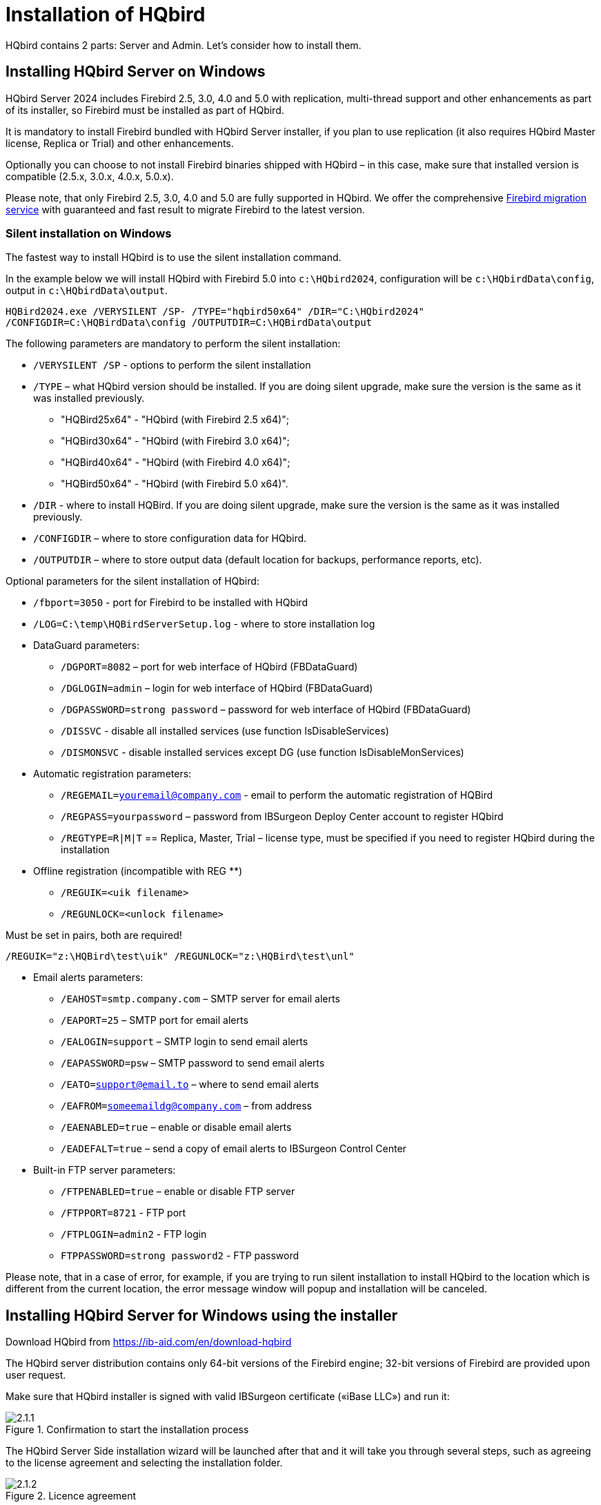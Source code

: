 [[_hqbird_install]]
= Installation of HQbird


HQbird contains 2 parts: Server and Admin.
Let's consider how to install them.

== Installing HQbird Server on Windows

HQbird Server 2024 includes Firebird 2.5, 3.0, 4.0 and 5.0 with replication, multi-thread support and other enhancements as part of its installer, so Firebird must be installed as part of HQbird.

It is mandatory to install Firebird bundled with HQbird Server installer, if you plan to use replication (it also requires HQbird Master license, Replica or Trial) and other enhancements.

Optionally you can choose to not install Firebird binaries shipped with HQbird – in this case, make sure that installed version is compatible (2.5.x, 3.0.x, 4.0.x, 5.0.x).

Please note, that only Firebird 2.5, 3.0, 4.0 and 5.0 are fully supported in HQbird.
We offer the comprehensive https://ib-aid.com/en/firebird-database-migration/[Firebird migration service] with guaranteed
and fast result to migrate Firebird to the latest version.

[[_hqbird_install_silent]]
=== Silent installation on Windows

The fastest way to install HQbird is to use the silent installation command.

In the example below we will install HQbird with Firebird 5.0 into `c:\HQbird2024`, configuration will be `c:\HQbirdData\config`, output in `c:\HQbirdData\output`.

----
HQBird2024.exe /VERYSILENT /SP- /TYPE="hqbird50x64" /DIR="C:\HQbird2024"
/CONFIGDIR=C:\HQBirdData\config /OUTPUTDIR=C:\HQBirdData\output
----

The following parameters are mandatory to perform the silent installation:

* `/VERYSILENT /SP` - options to perform the silent installation
* `/TYPE` – what HQbird version should be installed. If you are doing silent upgrade, make sure the version is the same as it was installed previously.
+
** "HQBird25x64" - "HQbird (with Firebird 2.5 x64)";
** "HQBird30x64" - "HQbird (with Firebird 3.0 x64)";
** "HQBird40x64" - "HQbird (with Firebird 4.0 x64)";
** "HQBird50x64" - "HQbird (with Firebird 5.0 x64)".
* `/DIR` - where to install HQBird. If you are doing silent upgrade, make sure the version is the same as it was installed previously.
* `/CONFIGDIR` – where to store configuration data for HQbird.
* `/OUTPUTDIR` – where to store output data (default location for backups, performance reports, etc).

Optional parameters for the silent installation of HQbird:

* `/fbport=3050` - port for Firebird to be installed with HQbird
* `/LOG=C:\temp\HQBirdServerSetup.log` - where to store installation log
* DataGuard parameters:
** `/DGPORT=8082` – port for web interface of HQbird (FBDataGuard)
** `/DGLOGIN=admin` – login for web interface of HQbird (FBDataGuard)
** `/DGPASSWORD=strong password` – password for web interface of HQbird (FBDataGuard)
** `/DISSVC` - disable all installed services (use function IsDisableServices)
** `/DISMONSVC` - disable installed services except DG (use function IsDisableMonServices)
* Automatic registration parameters:
** `/REGEMAIL=youremail@company.com` - email to perform the automatic registration of HQBird
** `/REGPASS=yourpassword` – password from IBSurgeon Deploy Center account to register HQbird
** `/REGTYPE=R|M|T` == Replica, Master, Trial – license type, must be specified if you need to register HQbird during the installation
* Оffline registration (incompatible with REG **)
** `/REGUIK=<uik filename>`
** `/REGUNLOCK=<unlock filename>`

Must be set in pairs, both are required!

`/REGUIK="z:\HQBird\test\uik" /REGUNLOCK="z:\HQBird\test\unl"`

* Email alerts parameters:
** `/EAHOST=smtp.company.com` – SMTP server for email alerts
** `/EAPORT=25` – SMTP port for email alerts
** `/EALOGIN=support` – SMTP login to send email alerts
** `/EAPASSWORD=psw` – SMTP password to send email alerts
** `/EATO=support@email.to` – where to send email alerts
** `/EAFROM=someemaildg@company.com` – from address
** `/EAENABLED=true` – enable or disable email alerts
** `/EADEFALT=true` – send a copy of email alerts to IBSurgeon Control Center

* Built-in FTP server parameters:
** `/FTPENABLED=true` – enable or disable FTP server
** `/FTPPORT=8721` - FTP port
** `/FTPLOGIN=admin2` - FTP login
** `FTPPASSWORD=strong password2` - FTP password

Please note, that in a case of error, for example, if you are trying to run silent installation to install HQbird to the location which is different from the current location, the error message window will popup and installation will be canceled.

<<<

== Installing HQbird Server for Windows using the installer

Download HQbird from https://ib-aid.com/en/download-hqbird

The HQbird server distribution contains only 64-bit versions of the Firebird engine; 32-bit versions of Firebird are provided upon user request.

Make sure that HQbird installer is signed with valid IBSurgeon certificate («iBase LLC») and run it:

.Confirmation to start the installation process
image::2.1.1.png[]

The HQbird Server Side installation wizard will be launched after that and it will take you through several steps, such as agreeing to the license agreement and selecting the installation folder.

.Licence agreement
image::2.1.2.png[]

At first, the installer will ask you where to install HQbird:

.Where to install HQbird
image::2.1.3.png[]

We recommend to use the default location `c:\HQbird`, but you can use any suitable location.

After that, you should select folders for storing configuration files, backup copies of databases, statistics and HQbird log files:

.Select folders for HQbird configuration and log files
image::2.1.4.png[]

By default, the installation wizard offers to create folders for configuration and log files in `C:\HQbirdData`.

[NOTE]
====
Usually, we recommend selecting a disk with a large amount of free space for this purpose, but you can configure it later.
====

If configuration files already exist in the selected location, the installation wizard will display the corresponding warning:

.Warning about existing configuration files
image::2.1.5.png[]

We recommend the automatic upgrade, so default answer should be Yes.

However, you can choose to create fresh configuration of HQbird, and click No – it this case the installer will warn you that existing configuration files will be moved:

.Confirmation of backup
image::2.1.6.png[]

In case of choosing Cancel, you need to specify the different location for the configuration and output/backup files.

After you confirm it, the folder with the existing configuration files will be renamed and the installation will continue.

After that, you will see the installation step where you can select components to be installed:

.Select components from HQbird Server Side to be installed
image::2.1.7.png[]

We recommend that you install all HQbird components and Firebird, to avoid further configuration.
All HQbird modules are installed in the inactive mode and do not affect the operation of the Firebird server until they are configured or used.

If you choose to install HQbird with Firebird, by default each version of Firebird will be installed in a subfolder of the HQbird installation. By default for each version of Firebird:

- `C:\HQbird\Firebird25` 
- `C:\HQbird\Firebird30` 
- `C:\HQbird\Firebird40`
- `C:\HQbird\Firebird50`

The installation wizard will then ask you to specify the port for each version of Firebird installed alongside HQbird:

.Specify port for each Firebird servers
image::2.1.8.png[]

If the port is occupied by another running Firebird, the installation wizard will warn you and prompt you to select a different port. Or you can stop and remove another Firebird service.

Here you can select services that will start automatically when the system starts.

Then, you will be asked to specify the port for HQbird FBDataGuard (web interface to manage HQbird):

.Specify port, login and password for HQbird FBDataGuard
image::2.1.9.png[]

We recommend to keep 8082, but sometimes this port can be occupied, so you can change it.

Default password: *strong password*

In the next step, you can set the built-in FTP server settings.

.Setup FTP Server settings
image::2.1.10.png[]

Default password: *strong password*

After that, the installer will ask about email settings to be used to send email alerts:

.Email alerts settings
image::2.1.11.png[]


[NOTE]
====
You can skip this step: all email alerts can be set later in web interface.
====


Then, you can specify the folder name and location in Windows menu:

.Choose Windows Start menu folder.
image::2.1.12.png[]

At the next step the installer will offer you to pre-configure HQbird to be used as master or replica server:

.Pre-configuration for replication.
image::2.1.13.png[]

You can skip this step, this configuration can be done later.

The final step is a summary of components to be installed and their paths:

.Click Install to complete the installation.
image::2.1.14.png[]

After that you have to activate HQbird (see <<_hqbird_install_activate,How to Activate HQbird>>) and proceed to configure the HQbird components.

At the end of installation process, you will be asked about next steps:

.Post-installation steps.
image::2.1.15.png[]

<<<

== Installing HQbird Administrator on Windows

To install HQbird Administrator, download the distribution package from link: https://ib-aid.com/en/hqbird/[https://ib-aid.com/en/hqbird/], or from your account at http://deploy.ib-aid.com/[http://deploy.ib-aid.com].

The name of HQbird Administrator package is [path]_HQbirdAdminNNNN.exe_ (it is in the zip archive).

Run the installation wizard and follow the standard installation steps: digital signature check, license, then select the installation folder:

.Select where to install HQbird Admin.
image::2.2.1.png[]

Select tools to install after that.
We recommend that you install all tools.

.Select tools to install.
image::2.2.2.png[]

Follow the instructions after that.
After the installation is over, you will be offered to launch the activation wizard.
If you are installing HQbird Admin on the same computer where HQbird Server was already installed, the license will be automatically detected by HQbird Admin tools.

=== How to install community version of Firebird on Windows

The easiest way is to install Firebird bundled with HQbird – just choose the desired version during the installation.
However, sometimes it is necessary to use HQbird with a community version of Firebird.

[NOTE]
====
Please note – to enable replication and performance features in HQbird you need to install Firebird bundled with HQbird ServerSide.
====

To install Firebird separately, download the Firebird zip archive from http://www.firebirdsql.org/[www.firebirdsql.org]

Unpack the archive file to a suitable location (for instance, `C:\Firebird25`), after that copy the optimized configuration file `firebird.conf` (see <<_hqbird_config_optimize,Optimized Configurations>> below) to this folder.

Then, go to the Bin folder and then use the *Run As Administrator* option to run
the batch file with the architecture you need.

* For Firebird 2.5 – run `install-superclassic.bat`.
* For Firebird 3.0 and higher – set parameter `ServerMode=Super` and run `install_service.bat`.

Of course, you can choose the SuperServer for 2.5 or Classic architecture for 3.0 if you know what you need.

As a result of running the command file, Firebird of the selected architecture will be installed and run as a service.

You can make sure the Firebird service is installed and running in the *Services* snap-in (`services.msc` in command prompt):

.Firebird Service.
image::2.2.3.png[]

In this example, Firebird is installed in the folder `H:\Firebird\Firebird-2.5.5.26928-0_x64` and running as a service with the SuperClassic architecture.

<<<

[[_hqbird_install_linux]]
== Installing HQbird Server on Linux

To install HQbird Server Side on Linux, you need to download HQbird ServerSide for Linux with built-in Firebird of the appropriate version from the link https://ib-aid.com/en/download-hqbird/[]

Depending on your version of Firebird, you need to download one of 4 files:

* `install_fb25_hqbird2024.sh`
* `install_fb30_hqbird2024.sh`
* `install_fb40_hqbird2024.sh`
* `install_fb50_hqbird2024.sh`

You must be root or sudoer to install HQbird on Linux!

**General prerequisites**: install *java version 1.8* before installing HQbird! We recommend OpenJDK, but Oracle`'s Java is also fine.

=== Installation of HQbird with Firebird 2.5 on Linux

. Uninstall all previously installed Firebird versions before running this installer. Make sure you don't have Firebird installed from repositories!
. Apply execution rights to the installation package:
+
[source,bash]
----
chmod +x install_fb25_hqbird2024.sh
----
. Run installation script `install_fb25_hqbird2024.sh`. It will install Firebird into `/opt/firebird` and HQbird into `/opt/hqbird`
. By default, Firebird 2.5 is installed as Classic. We recommend to install it as SuperClassic – for this run script `/opt/firebird/bin/changeMultiConnectMode.sh` and choose *thread*

Next steps:

. Please note that Firebird 2.5 will be installed with SYSDBA/masterkey
. You can stop/start Firebird 2.5 with command `service firebird stop` or `service firebird start`. Check is it running with command `ps aux | grep firebird`
. You can stop/start HQbird with command `service hqbird stop` or `service hqbird start`. Check is it running with command `ps aux | grep dataguard`
. Run browser, and log in to HQbird FBDataGuard **http://serverurl:8082**, with user/password = *admin/strong password*
. Choose "`I have HQbird`" and register HQbird with the email and password you have received from IBSurgeon Deploy Center.
. If necessary, follow steps to setup -- or see the appropriate chapter of this Guide.


=== Installation of HQbird with Firebird 3.0 on Linux

__Prerequisites__: make sure you have *libtommath*, *libncurses5-dev* and *ICU* installed (there will be an appropriate error message if they are not installed).

. Uninstall all previously installed Firebird versions before running this installer
. Apply execution rights to the installation package:
+
[source,bash]
----
chmod +x install_fb30_hqbird2024.sh
----
. Run installation script `install_fb30_hqbird2024.sh`. It will install Firebird into `/opt/firebird` and HQbird into `/opt/hqbird`
. By default, Firebird 3.0 is installed as SuperServer. Keep it.
. Firebird 3.0 will be installed with SYSDBA/masterkey

Next steps:

. You can stop/start Firebird 3.0 with command `service firebird-superserver stop` or
`service firebird-superserver start`. Check is it running with command `ps aux | grep firebird`
. You can stop/start HQbird with command `service hqbird stop` or `service hqbird start`. Check is it running with command `ps aux | grep dataguard`
. Run browser, and log in to HQbird FBDataGuard **http://serverurl:8082**, with user/password = *admin/strong password*
. Choose "`I have HQbird`" and register HQbird with the email and password you have received from IBSurgeon Deploy Center.
. If necessary, follow steps to setup -- or see the appropriate chapter of this Guide.


=== Installation of HQbird with Firebird 4.0 on Linux

__Prerequisites__: make sure you have *libtommath* and *ICU* installed (there will be an appropriate error message if they are not installed).

. Uninstall all previously installed Firebird versions before running this installer
. Apply execution rights to the installation package:
+
[source,bash]
----
chmod +x install_fb40_hqbird2024.sh
----
. Run installation script `install_fb40_hqbird2024.sh`. It will install Firebird into `/opt/firebird` and HQbird into `/opt/hqbird`
. By default, Firebird 4.0 is installed as SuperServer. Keep it.
. Firebird 4.0 will be installed with SYSDBA/masterkey

Next steps:

. You can stop/start Firebird 4.0 with command `service firebird-superserver stop` or
`service firebird-superserver start`. Check is it running with command `ps aux | grep firebird`
. You can stop/start HQbird with command `service hqbird stop` or `service hqbird start`. Check is it running with command `ps aux | grep dataguard`
. Run browser, and log in to HQbird FBDataGuard **http://serverurl:8082**, with user/password = *admin/strong password*
. Choose "`I have HQbird`" and register HQbird with the email and password you have received from IBSurgeon Deploy Center.
. If necessary, follow steps to setup -- or see the appropriate chapter of this Guide.


=== Installation of HQbird with Firebird 5.0 on Linux

__Prerequisites__: make sure you have *libtommath* and *ICU* installed (there will be an appropriate error message if they are not installed).

. Uninstall all previously installed Firebird versions before running this installer
. Apply execution rights to the installation package:
+
[source,bash]
----
chmod +x install_fb50_hqbird2024.sh
----
. Run installation script `install_fb50_hqbird2024.sh`. It will install Firebird into `/opt/firebird` and HQbird into `/opt/hqbird`
. By default, Firebird 5.0 is installed as SuperServer. Keep it.
. Firebird 5.0 will be installed with SYSDBA/masterkey

Next steps:

. You can stop/start Firebird 5.0 with command `service firebird-superserver stop` or
`service firebird-superserver start`. Check is it running with command `ps aux | grep firebird`
. You can stop/start HQbird with command `service hqbird stop` or `service hqbird start`. Check is it running with command `ps aux | grep dataguard`
. Run browser, and log in to HQbird FBDataGuard **http://serverurl:8082**, with user/password = *admin/strong password*
. Choose "`I have HQbird`" and register HQbird with the email and password you have received from IBSurgeon Deploy Center.
. If necessary, follow steps to setup -- or see the appropriate chapter of this Guide.


=== Installation of HQbird without Firebird on Linux

If you don`'t want to change the existing Firebird installation, please run the following command:

[source,bash]
----
install_fb4_hqbird2024.sh –-nofirebird
----

It will install HQbird without Firebird binaries.

[NOTE]
====
Please note, that advanced features (replication, multi-thread support, encryption, authentication) require HQbird with Firebird binaries!
====

=== Firewall settings

Make sure these ports are allowed in your firewall configuration:

- 3050 - Firebird;
- 3051 - events Firebird
- 8082 - web-console DataGuard
- 8083 - monitoring
- 8721 - Passive FTP
- 40000-40005 - FTP passive ports
- 8720 - active FTP
- 8722 - socket server
- 8765 - license server

These ports can be changed in `/opt/firebird/firebird.conf` (RemoteServicePort), `/opt/hqbird/conf/network.properties` (server.port) and `/opt/hqbird/conf/license.properties` (serverlicense.port).

Make sure to allow these ports in your firewall configuration.

.Attention!
[IMPORTANT]
====
After upgrade, make sure that there is only the one copy of HQbird is running! If there are 2 copies, stop them (`service hqbird stop` for the first and `kill <process-number>` for the second instances) and start it again.
====

<<<

[[_hqbird_update]]
== Upgrade existing HQbird version

HQbird installer on Windows (from v 2018R2) and on Linux (from v 2018R3) supports automatic upgrade of the configuration of already installed HQbird version 2017R2 and later.

If HQbird installer will notice the previous version of HQbird, it will ask you to confirm the upgrade, and in case of the positive answer, it will stop Firebird, HQbird and upgrade their files.

.Warning about upgrade.
image::2.4.1.png[]


.Warning about restart of currently running HQbird FBDataGuard.
image::2.4.2.png[]

The configuration will be retained -- it means that `firebird.conf`, `aliases.conf` or `databases.conf`, `securityX.fdb`, and HQbird configuration files will not be deleted (HQbird configuration files will be upgraded to the new configuration version).

The upgrade does not change the Windows service settings for Firebird and HQbird – it means that if you have changed "`Run As`" properties of the service, they will be retained.

[NOTE]
====
After upgrade on Linux Firebird and HQbird must be started manually!
====

[IMPORTANT]
====
After upgrading HQbird, open the web-console and choose in the right upper corner: "`Refresh HQbird web-console`".
It is necessary to clean the cache of JavaScript part of the application.

image::2.4.3.png[]

====

Please note -- if you are installing HQbird 2024 over the old version of HQbird on Windows, the dialog with installation options will be shown as disabled, because we cannot automatically upgrade from 2.5 to 3.0, 4.0 or 5.0, and installer can only upgrade the same components.
If you need a different installation, remove old version of HQbird from the computer prior installing 2024.

.An example of the disabled components selection dialog in case of upgrade.
image::2.4.4.png[]

<<<

== Registration of HQbird

[[_hqbird_install_activate]]
=== How to activate HQbird

To activate HQbird, you can either use a separate utility included in the server and administrator packages for Windows, or use the registration mechanism embedded into the HQBird Firebird DataGuard web interface (for Windows and Linux), or run any tool from the administrator software and use the built-in activation wizard.

The activation wizard looks and works the same in the tools and in the activation tool.
It is enough to perform activation once on any computer that can connect to the server where HQbird ServerSide is installed.

You can launch the registration utility from the *Start* menu (IBSurgeon\HQbird Firebird Admin\HQbird):

.HQbird registration helper.
image::2.5.1.png[]

If you click the *Register* button (or Re-Register for repeated registration), you will see the activation wizard:

.HQbird activation window.
image::2.5.2.png[]

After that, specify the *IP address* or the *computer name* of the server HQbird is installed on in the upper input field and click **Connect to HQbird Server**.
If you started registration utility on the same computer with HQbird Server, it will be "`localhost`", otherwise -- some remote address.

Then enter your registration data.
If you have a license, enter your e-mail address and password that you used to register with the IBSurgeon Deploy Center and click **Activate**.

[NOTE]
====
If you have no license, choose Trial license, specify your e-mail address and click **Activate**.
You will be automatically registered and the password will be sent to your e-mail address.
====

Right after you click **Activate**, the registration wizard will try to connect to the IBSurgeon Deploy Center () and obtain a license.
If it succeeds, you will see the corresponding message.
If there are any problems, you will see the error message.

If you forget the password, click the *Forgot password...* button and it will open the browser with the password recovery form.

If you need to purchase a new or additional license or renew your subscription, click *Purchase.*

Click *Close this window* after the registration is over.

==== Internet Activation via a Client Computer

If the server with HQbird Server does not have access to the Internet, you can still activate it via the Internet: you can install HQbird Administrator on any client computer with Windows that has both access to the Internet and access to the HQbird Server and perform activation.

image::2.5.3.png[]

Run HQbird Register tool and enter there: IP address of your server (or, server name -- for example, mylinuxserver), email and license, and click Activate:

.HQbird activation window.
image::2.5.4.png[]


=== Offline Activation

If the server and all client computers have no access to the Internet, you should use offline activation.
To do it, click Offline activation tab and follow instructions there.
In case of any troubles please contact.

<<<

=== Activation in web interface

.Activation in web interface.
image::2.5.5.png[]

<<<

[[_hqbird_config_optimize]]
== Configuring firebird.conf for the best performance

HQbird includes set of optimized configuration files for all Firebird versions from 1.5 to 5.0 – they are located in `HQbird\Configurations`.

If you did not perform a justified tuning of `firebird.conf` or you are using default `firebird.conf`, consider to use one of the optimized files from this collection.

There are three variants of Firebird configuration files for every Firebird architecture: balanced, read-intensive and write intensive.
We always recommend to start with balanced `firebird.conf`.
Then we recommend to measure actual ratio between reads and writes using HQbird MonLogger tool (tab "`Aggregated
Performance Statistics`"). In 90% of cases there are much more reads than writes, so the next step is to try read-optimized firebird configuration file.

Firebird configuration greatly depends on the hardware, so if you want to tune Firebird properly, please also 
read "`http://ib-aid.com/en/articles/firebird-hardware-guide/[Firebird Hardware Guide]`", it will help you to understand what parameters must be tuned.

For the deep tuning of high-load Firebird databases IBSurgeon offers Firebird Database Optimization Service: https://ib-aid.com/en/firebird-interbase-performance-optimization-service/

Also, HQbird FBDataGuard analyses the database health and sends alerts with intelligent suggestions to increase specific parameters in `firebird.conf`, like `TempCacheLimit` or `LockHashSlots`.

.Attention!
[IMPORTANT]
====
If you have specified many page buffers in the header of your database and installed SuperClassic or Classic, it can affect Firebird performance.
To avoid the potential problem, set page buffers in the header of your database to 0, it will ensure that the value from `firebird.conf` will be used:

----

gfix –buff 0 –user SYSDBA –pass masterkey disk:\path\database.fdb
----
====
